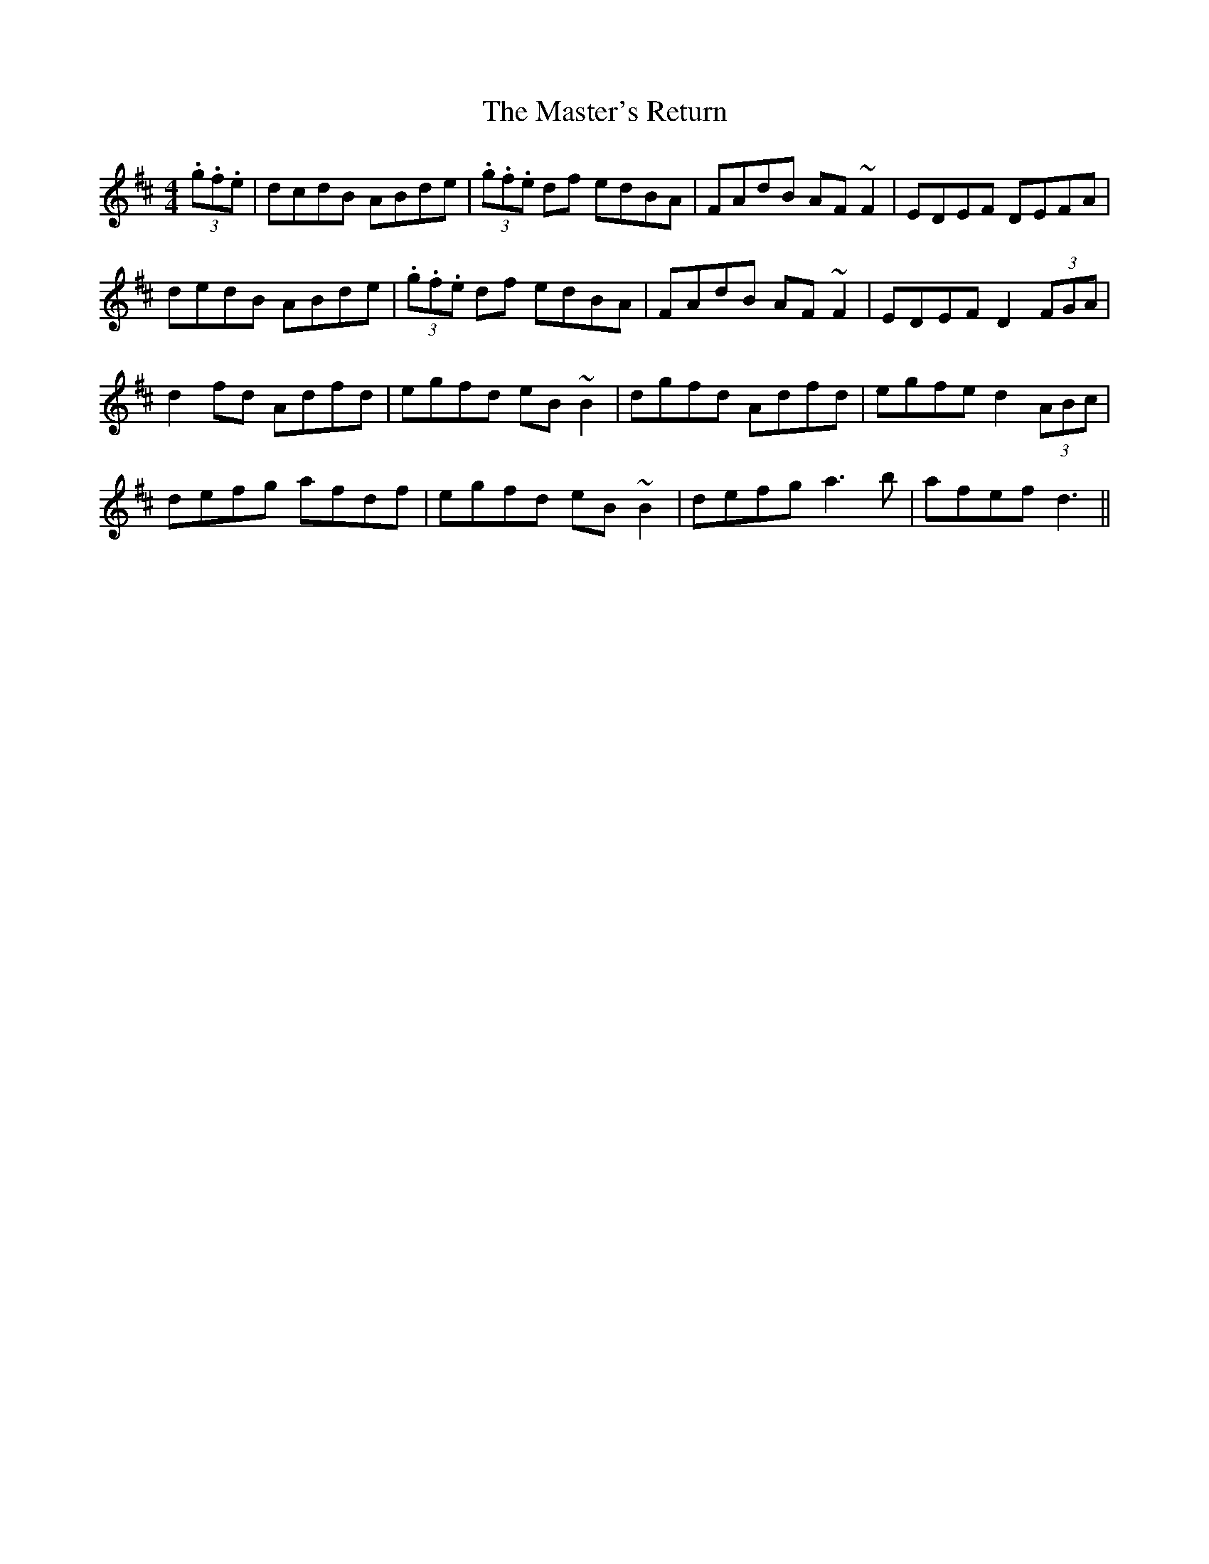 X: 25852
T: Master's Return, The
R: reel
M: 4/4
K: Dmajor
(3.g.f.e|dcdB ABde|(3.g.f.e df edBA|FAdB AF ~F2|EDEF DEFA|
dedB ABde|(3.g.f.e df edBA|FAdB AF ~F2|EDEF D2 (3FGA|
d2 fd Adfd|egfd eB ~B2|dgfd Adfd|egfe d2 (3ABc|
defg afdf|egfd eB ~B2|defg a3b|afef d3||

